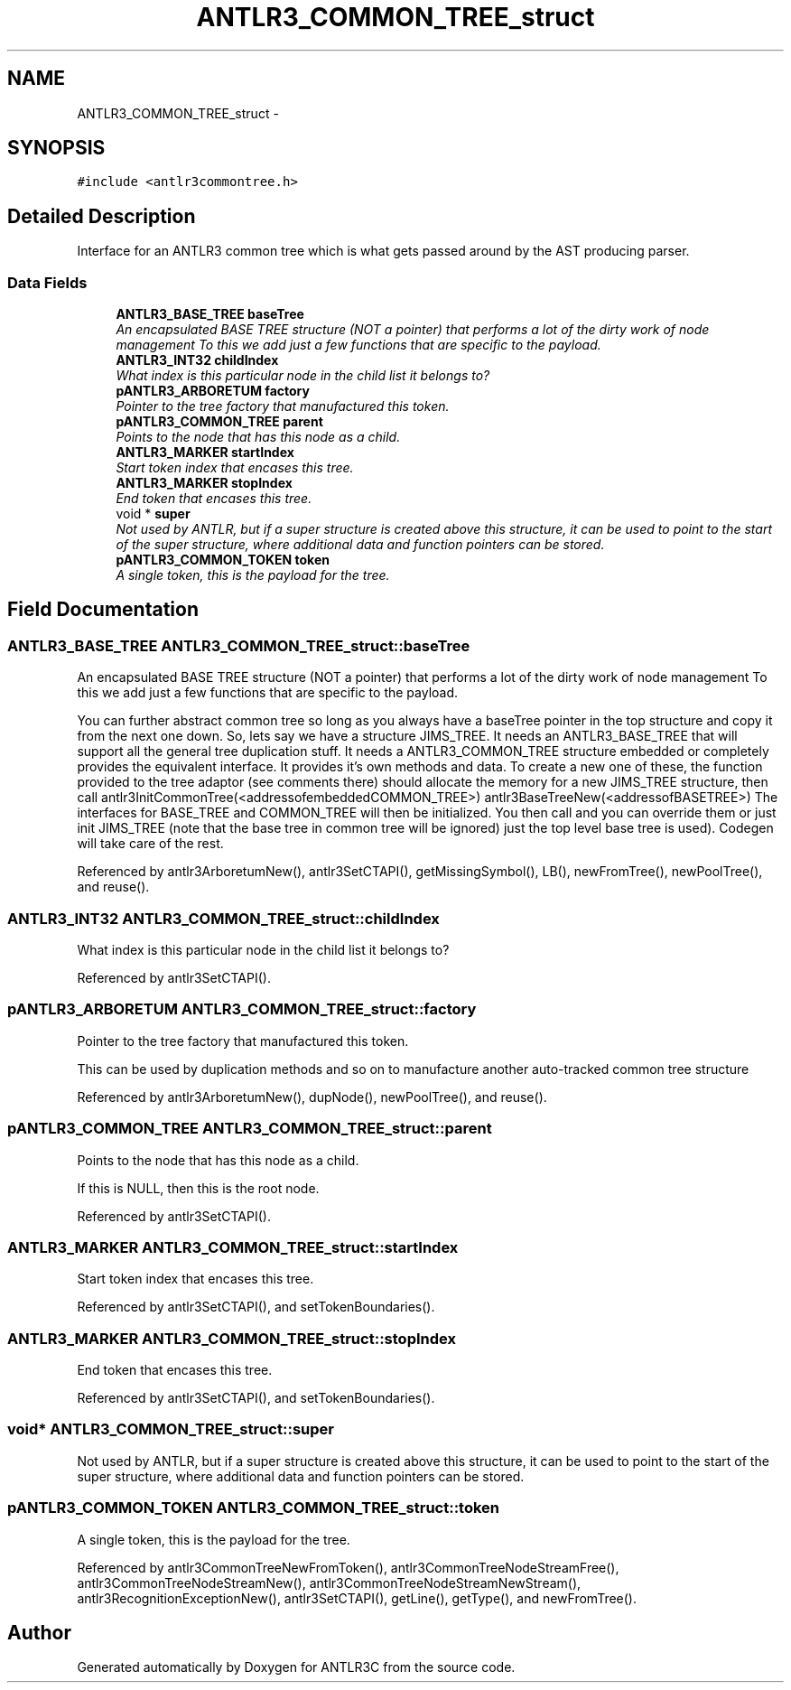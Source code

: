 .TH "ANTLR3_COMMON_TREE_struct" 3 "29 Nov 2010" "Version 3.3" "ANTLR3C" \" -*- nroff -*-
.ad l
.nh
.SH NAME
ANTLR3_COMMON_TREE_struct \- 
.SH SYNOPSIS
.br
.PP
\fC#include <antlr3commontree.h>\fP
.PP
.SH "Detailed Description"
.PP 
Interface for an ANTLR3 common tree which is what gets passed around by the AST producing parser. 
.SS "Data Fields"

.in +1c
.ti -1c
.RI "\fBANTLR3_BASE_TREE\fP \fBbaseTree\fP"
.br
.RI "\fIAn encapsulated BASE TREE structure (NOT a pointer) that performs a lot of the dirty work of node management To this we add just a few functions that are specific to the payload. \fP"
.ti -1c
.RI "\fBANTLR3_INT32\fP \fBchildIndex\fP"
.br
.RI "\fIWhat index is this particular node in the child list it belongs to? \fP"
.ti -1c
.RI "\fBpANTLR3_ARBORETUM\fP \fBfactory\fP"
.br
.RI "\fIPointer to the tree factory that manufactured this token. \fP"
.ti -1c
.RI "\fBpANTLR3_COMMON_TREE\fP \fBparent\fP"
.br
.RI "\fIPoints to the node that has this node as a child. \fP"
.ti -1c
.RI "\fBANTLR3_MARKER\fP \fBstartIndex\fP"
.br
.RI "\fIStart token index that encases this tree. \fP"
.ti -1c
.RI "\fBANTLR3_MARKER\fP \fBstopIndex\fP"
.br
.RI "\fIEnd token that encases this tree. \fP"
.ti -1c
.RI "void * \fBsuper\fP"
.br
.RI "\fINot used by ANTLR, but if a super structure is created above this structure, it can be used to point to the start of the super structure, where additional data and function pointers can be stored. \fP"
.ti -1c
.RI "\fBpANTLR3_COMMON_TOKEN\fP \fBtoken\fP"
.br
.RI "\fIA single token, this is the payload for the tree. \fP"
.in -1c
.SH "Field Documentation"
.PP 
.SS "\fBANTLR3_BASE_TREE\fP \fBANTLR3_COMMON_TREE_struct::baseTree\fP"
.PP
An encapsulated BASE TREE structure (NOT a pointer) that performs a lot of the dirty work of node management To this we add just a few functions that are specific to the payload. 
.PP
You can further abstract common tree so long as you always have a baseTree pointer in the top structure and copy it from the next one down. So, lets say we have a structure JIMS_TREE. It needs an ANTLR3_BASE_TREE that will support all the general tree duplication stuff. It needs a ANTLR3_COMMON_TREE structure embedded or completely provides the equivalent interface. It provides it's own methods and data. To create a new one of these, the function provided to the tree adaptor (see comments there) should allocate the memory for a new JIMS_TREE structure, then call antlr3InitCommonTree(<addressofembeddedCOMMON_TREE>) antlr3BaseTreeNew(<addressofBASETREE>) The interfaces for BASE_TREE and COMMON_TREE will then be initialized. You then call and you can override them or just init JIMS_TREE (note that the base tree in common tree will be ignored) just the top level base tree is used). Codegen will take care of the rest. 
.PP
Referenced by antlr3ArboretumNew(), antlr3SetCTAPI(), getMissingSymbol(), LB(), newFromTree(), newPoolTree(), and reuse().
.SS "\fBANTLR3_INT32\fP \fBANTLR3_COMMON_TREE_struct::childIndex\fP"
.PP
What index is this particular node in the child list it belongs to? 
.PP
Referenced by antlr3SetCTAPI().
.SS "\fBpANTLR3_ARBORETUM\fP \fBANTLR3_COMMON_TREE_struct::factory\fP"
.PP
Pointer to the tree factory that manufactured this token. 
.PP
This can be used by duplication methods and so on to manufacture another auto-tracked common tree structure 
.PP
Referenced by antlr3ArboretumNew(), dupNode(), newPoolTree(), and reuse().
.SS "\fBpANTLR3_COMMON_TREE\fP \fBANTLR3_COMMON_TREE_struct::parent\fP"
.PP
Points to the node that has this node as a child. 
.PP
If this is NULL, then this is the root node. 
.PP
Referenced by antlr3SetCTAPI().
.SS "\fBANTLR3_MARKER\fP \fBANTLR3_COMMON_TREE_struct::startIndex\fP"
.PP
Start token index that encases this tree. 
.PP
Referenced by antlr3SetCTAPI(), and setTokenBoundaries().
.SS "\fBANTLR3_MARKER\fP \fBANTLR3_COMMON_TREE_struct::stopIndex\fP"
.PP
End token that encases this tree. 
.PP
Referenced by antlr3SetCTAPI(), and setTokenBoundaries().
.SS "void* \fBANTLR3_COMMON_TREE_struct::super\fP"
.PP
Not used by ANTLR, but if a super structure is created above this structure, it can be used to point to the start of the super structure, where additional data and function pointers can be stored. 
.PP
.SS "\fBpANTLR3_COMMON_TOKEN\fP \fBANTLR3_COMMON_TREE_struct::token\fP"
.PP
A single token, this is the payload for the tree. 
.PP
Referenced by antlr3CommonTreeNewFromToken(), antlr3CommonTreeNodeStreamFree(), antlr3CommonTreeNodeStreamNew(), antlr3CommonTreeNodeStreamNewStream(), antlr3RecognitionExceptionNew(), antlr3SetCTAPI(), getLine(), getType(), and newFromTree().

.SH "Author"
.PP 
Generated automatically by Doxygen for ANTLR3C from the source code.
